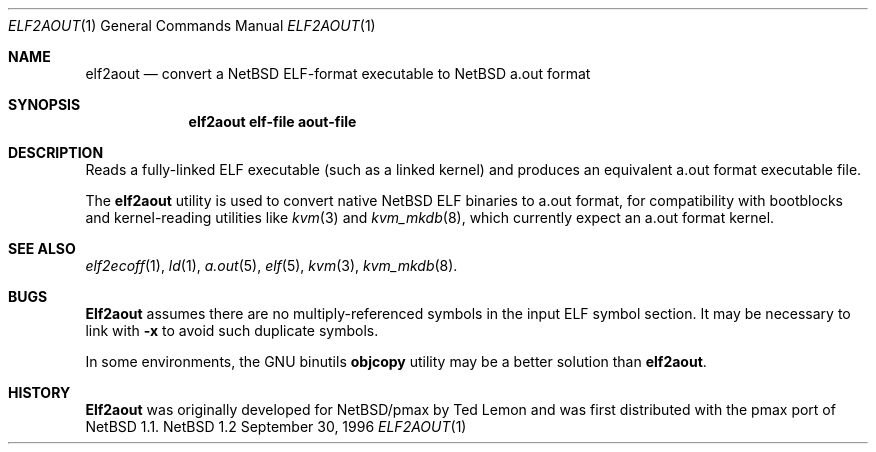 .\" Copyright 1996 The Board of Trustees of The Leland Stanford
.\" Junior University. All Rights Reserved.
.\"
.\" Author: Jonathan Stone
.\"
.\" Permission to use, copy, modify, and distribute this
.\" software and its documentation for any purpose and without
.\" fee is hereby granted, provided that the above copyright
.\" notice and the above authorship notice appear in all copies.
.\" Stanford University makes no representations about the suitability
.\" of this software for any purpose.  It is provided "as is" without
.\" express or implied warranty.
.Dd September 30, 1996
.Dt ELF2AOUT 1
.Os NetBSD 1.2
.Sh NAME
.Nm elf2aout
.\" Why doesn't this work right?  mdoc(7) nor mdoc.samples(7) lists
.\" .Nd, except for a passing reference in the latter.
.Nd convert a NetBSD ELF-format executable to NetBSD a.out format
.Sh SYNOPSIS
.Nm elf2aout elf-file aout-file
.Sh DESCRIPTION
Reads a fully-linked ELF executable (such as a  linked kernel)
and produces an equivalent a.out format executable file.
.Pp
The
.Nm elf2aout
utility is used to convert native NetBSD ELF binaries
to a.out format, for compatibility with bootblocks and kernel-reading
utilities like
.Xr kvm 3
and
.Xr kvm_mkdb 8 ,
which currently expect an a.out format kernel.
.Pp
.\" .Sh DIAGNOSTICS
.Pp
.Sh SEE ALSO
.Xr elf2ecoff 1 ,
.Xr ld 1 ,
.Xr a.out 5 ,
.Xr elf 5 ,
.Xr kvm 3 ,
.Xr kvm_mkdb 8 .
.Sh BUGS
.Nm Elf2aout
assumes there are no multiply-referenced symbols in the input ELF symbol
section.   It may be necessary to link with
.Nm -x
to avoid such duplicate symbols.
.Pp
In some environments, the GNU binutils
.Nm objcopy
utility may be a better solution than
.Nm elf2aout .
.Sh HISTORY
.Nm Elf2aout
was originally developed  for NetBSD/pmax by Ted Lemon
and was first distributed with the pmax port of
.Nx 1.1 .
